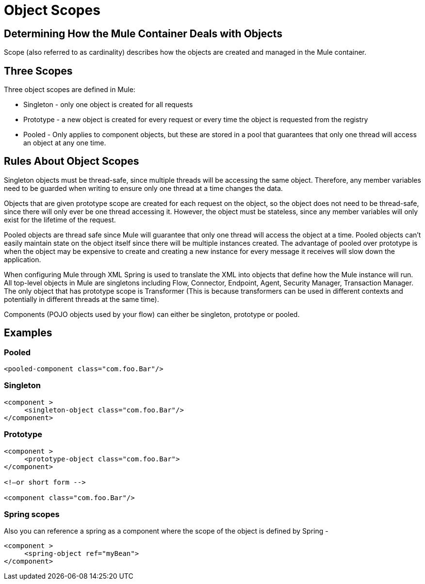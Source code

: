 = Object Scopes
:keywords: anypoint studio, esb, objects, scopes, cardinality


== Determining How the Mule Container Deals with Objects

Scope (also referred to as cardinality) describes how the objects are created and managed in the Mule container.

== Three Scopes

Three object scopes are defined in Mule:

* Singleton - only one object is created for all requests
* Prototype - a new object is created for every request or every time the object is requested from the registry
* Pooled - Only applies to component objects, but these are stored in a pool that guarantees that only one thread will access an object at any one time.

== Rules About Object Scopes

Singleton objects must be thread-safe, since multiple threads will be accessing the same object. Therefore, any member variables need to be guarded when writing to ensure only one thread at a time changes the data.

Objects that are given prototype scope are created for each request on the object, so the object does not need to be thread-safe, since there will only ever be one thread accessing it. However, the object must be stateless, since any member variables will only exist for the lifetime of the request.

Pooled objects are thread safe since Mule will guarantee that only one thread will access the object at a time. Pooled objects can't easily maintain state on the object itself since there will be multiple instances created. The advantage of pooled over prototype is when the object may be expensive to create and creating a new instance for every message it receives will slow down the application.

When configuring Mule through XML Spring is used to translate the XML into objects that define how the Mule instance will run. All top-level objects in Mule are singletons including Flow, Connector, Endpoint, Agent, Security Manager, Transaction Manager. The only object that has prototype scope is Transformer (This is because transformers can be used in different contexts and potentially in different threads at the same time).

Components (POJO objects used by your flow) can either be singleton, prototype or pooled.

== Examples

=== Pooled

[source, xml, linenums]
----
<pooled-component class="com.foo.Bar"/>
----

=== Singleton

[source, xml, linenums]
----
<component >
     <singleton-object class="com.foo.Bar"/>
</component>
----

=== Prototype

[source, xml, linenums]
----
<component >
     <prototype-object class="com.foo.Bar">
</component>
 
<!—or short form -->
 
<component class="com.foo.Bar"/>
----

=== Spring scopes

Also you can reference a spring as a component where the scope of the object is defined by Spring -

[source, xml, linenums]
----
<component >
     <spring-object ref="myBean">
</component>
----
